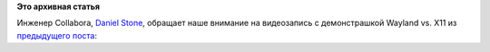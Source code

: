 .. title: Wayland и мобильные приложения - видео
.. slug: wayland-и-мобильные-приложения-видео
.. date: 2014-08-15 11:08:07
.. tags:
.. category:
.. link:
.. description:
.. type: text
.. author: Peter Lemenkov

**Это архивная статья**


Инженер Collabora, `Daniel
Stone <https://plus.google.com/+DanielStone/about>`__, обращает наше
внимание на видеозапись с демонстрашкой Wayland vs. X11 из `предыдущего
поста </content/wayland-и-мобильные-приложения>`__:

